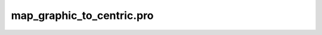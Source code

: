map\_graphic\_to\_centric.pro
===================================================================================================


























